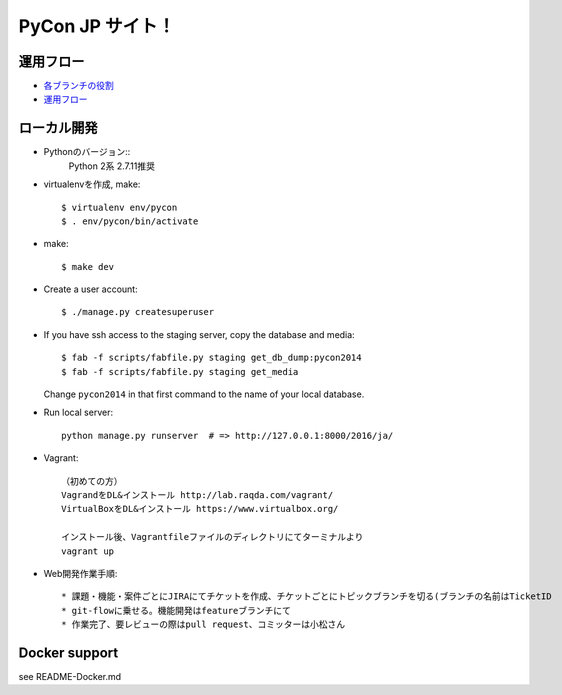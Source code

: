 =====================
PyCon JP サイト！
=====================

運用フロー
----------------------

* `各ブランチの役割 <https://github.com/pyconjp/pyconjp-website/wiki/%E5%90%84%E3%83%96%E3%83%A9%E3%83%B3%E3%83%81%E3%81%AE%E5%BD%B9%E5%89%B2>`_
* `運用フロー <https://github.com/pyconjp/pyconjp-website/wiki/%E9%81%8B%E7%94%A8%E3%83%95%E3%83%AD%E3%83%BC%E3%81%AB%E3%81%A4%E3%81%84%E3%81%A6>`_

ローカル開発
----------------------

* Pythonのバージョン::
    Python 2系
    2.7.11推奨

* virtualenvを作成, make::

    $ virtualenv env/pycon
    $ . env/pycon/bin/activate

* make::

    $ make dev

* Create a user account::

    $ ./manage.py createsuperuser

* If you have ssh access to the staging server, copy the database and media::

    $ fab -f scripts/fabfile.py staging get_db_dump:pycon2014
    $ fab -f scripts/fabfile.py staging get_media

  Change ``pycon2014`` in that first command to the name of your local database.

* Run local server::

    python manage.py runserver  # => http://127.0.0.1:8000/2016/ja/


* Vagrant::

    （初めての方）
    VagrandをDL&インストール http://lab.raqda.com/vagrant/
    VirtualBoxをDL&インストール https://www.virtualbox.org/

    インストール後、Vagrantfileファイルのディレクトリにてターミナルより
    vagrant up

* Web開発作業手順::
    
    * 課題・機能・案件ごとにJIRAにてチケットを作成、チケットごとにトピックブランチを切る(ブランチの名前はTicketID
    * git-flowに乗せる。機能開発はfeatureブランチにて
    * 作業完了、要レビューの際はpull request、コミッターは小松さん


Docker support
----------------

see README-Docker.md

